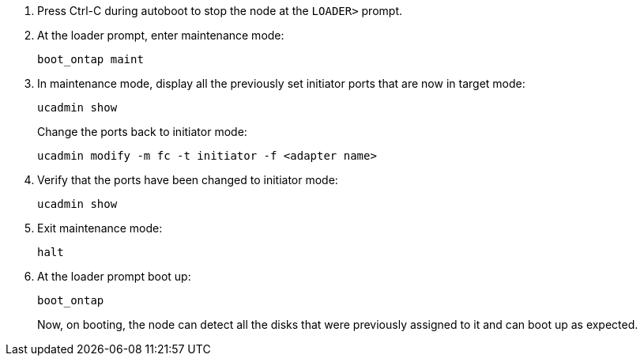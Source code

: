 
. [[Step17]]Press Ctrl-C during autoboot to stop the node at the `LOADER>` prompt.

. At the loader prompt, enter maintenance mode:
+
`boot_ontap maint`

. In maintenance mode, display all the previously set initiator ports that are now in target mode:
+
`ucadmin show`
+
Change the ports back to initiator mode:
+
`ucadmin modify -m fc -t initiator -f <adapter name>`

. Verify that the ports have been changed to initiator mode:
+
`ucadmin show`

. Exit maintenance mode:
+
`halt`

. [[Step22]]At the loader prompt boot up:
+
`boot_ontap`
+
Now, on booting, the node can detect all the disks that were previously assigned to it and can boot up as expected.
